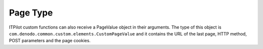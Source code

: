 =========
Page Type
=========

ITPilot custom functions can also receive a PageValue object in their
arguments. The type of this object is
``com.denodo.common.custom.elements.CustomPageValue`` and it contains
the URL of the last page, HTTP method, POST parameters and the page
cookies.


